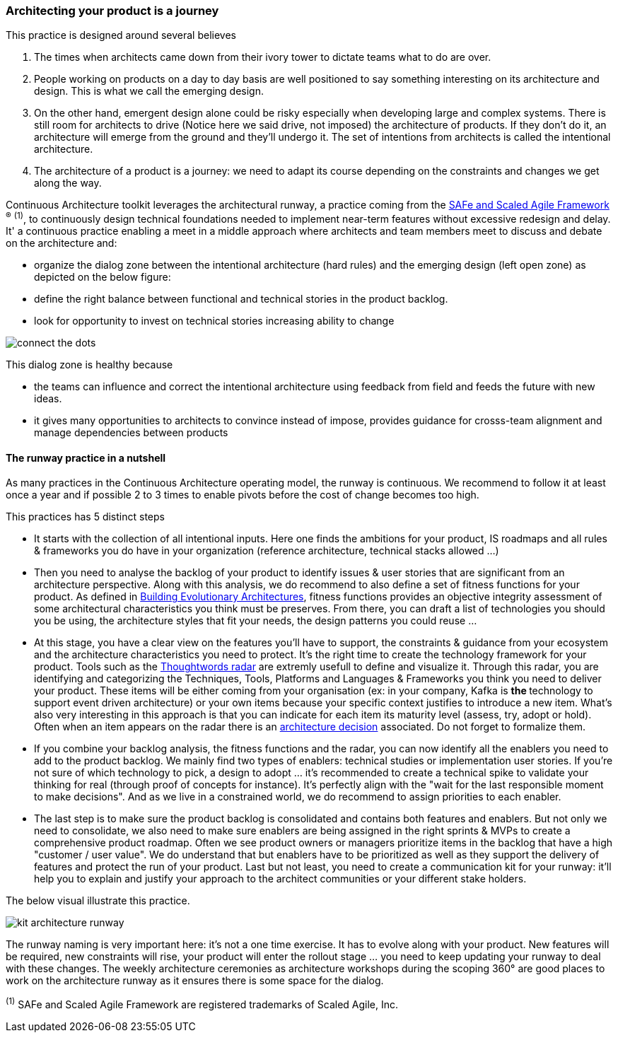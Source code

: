 === Architecting your product is a journey

This practice is designed around several believes

. The times when architects came down from their ivory tower to dictate teams what to do are over.
. People working on products on a day to day basis are well positioned to say something interesting on its architecture and design. This is what we call the emerging design. 
. On the other hand, emergent design alone could be risky especially when developing large and complex systems. There is still room for architects to drive (Notice here we said drive, not imposed) the architecture of products. If they don't do it, an architecture will emerge from the ground and they'll undergo it. The set of intentions from architects is called the intentional architecture.
. The architecture of a product is a journey: we need to adapt its course depending on the constraints and changes we get along the way. 

Continuous Architecture toolkit leverages the architectural runway, a practice coming from the https://www.scaledagileframework.com/[SAFe and Scaled Agile Framework] ^(R)^ ^(1)^,  to continuously design technical foundations needed to implement near-term features without excessive redesign and delay. It' a continuous practice enabling a meet in a middle approach where architects and team members meet to discuss and debate on the architecture and:

* organize the dialog zone between the intentional architecture (hard rules) and the emerging design (left open zone) as depicted on the below figure:
* define the right balance between functional and technical stories in the product backlog.
* look for opportunity to invest on technical stories increasing ability to change

image:./img/connect-the-dots.png[]

This dialog zone is healthy because 

* the teams can influence and correct the intentional architecture using feedback from field and feeds the future with new ideas. 
* it gives many opportunities to architects to convince instead of impose, provides guidance for crosss-team alignment and manage dependencies between products

==== The runway practice in a nutshell

As many practices in the Continuous Architecture operating model, the runway is continuous. We recommend to follow it at least once a year and if possible 2 to 3 times to enable pivots before the cost of change becomes too high.

This practices has 5 distinct steps

* It starts with the collection of all intentional inputs. Here one finds the ambitions for your product, IS roadmaps and all rules & frameworks 
you do have in your organization (reference architecture, technical stacks allowed ...)
* Then you need to analyse the backlog of your product to identify issues & user stories that are significant from an architecture perspective.   Along with this analysis, we do recommend to also define a set of fitness functions for your product. As defined in http://www.thoughtworks.com/books/building-evolutionary-architectures[Building Evolutionary Architectures], fitness functions provides an objective integrity assessment of some architectural characteristics you think must be preserves. From there, you can draft a list of technologies you should you be using, the architecture styles that fit your needs, the design patterns you could reuse ...
* At this stage, you have a clear view on the features you'll have to support, the constraints & guidance from your ecosystem and the architecture characteristics you need to protect. It's the right time to create the technology framework for your product. Tools such as the https://www.thoughtworks.com/radar[Thoughtwords radar] are extremly usefull to define and visualize it. Through this radar, you are identifying and categorizing the Techniques, Tools, Platforms and Languages & Frameworks you think you need to deliver your product. These items will be either coming from your organisation (ex: in your company, Kafka is ** the ** technology to support event driven architecture) or your own items because your specific context justifies to introduce a new item. What's also very interesting in this approach is that you can indicate for each item its maturity level (assess, try, adopt or hold). Often when an item appears on the radar there is an link:architectureDecisionRecords.html[architecture decision] associated. Do not forget to formalize them. 
* If you combine your backlog analysis, the fitness functions and the radar, you can now identify all the enablers you need to add to the product backlog. We mainly find two types of enablers: technical studies or implementation user stories. If you're not sure of which technology to pick, a design to adopt ... it's recommended to create a technical spike to validate your thinking for real (through proof of concepts for instance). It's perfectly align with the "wait for the last responsible moment to make decisions". 
And as we live in a constrained world, we do recommend to assign priorities to each enabler.
* The last step is to make sure the product backlog is consolidated and contains both features and enablers. But not only we need to consolidate, we also need to make sure enablers are being assigned in the right sprints & MVPs to create a comprehensive product roadmap. Often we see product owners or managers prioritize items in the backlog that have a high "customer / user value". We do understand that but enablers have to be prioritized as well as they support the delivery of features and protect the run of your product. Last but not least, you need to create a communication kit for your runway: it'll help you to explain and justify your approach to the architect communities or your different stake holders. 

The below visual illustrate this practice.

image:./img/kit-architecture-runway.png[]

The runway naming is very important here: it's not a one time exercise. It has to evolve along with your product. New features will be required, new constraints will rise, your product will enter the rollout stage ... you need to keep updating your runway to deal with these changes. The weekly architecture ceremonies as architecture workshops during the scoping 360° are good places to work on the architecture runway as it ensures there is some space for the dialog.

^(1)^ SAFe and Scaled Agile Framework are registered trademarks of Scaled Agile, Inc.